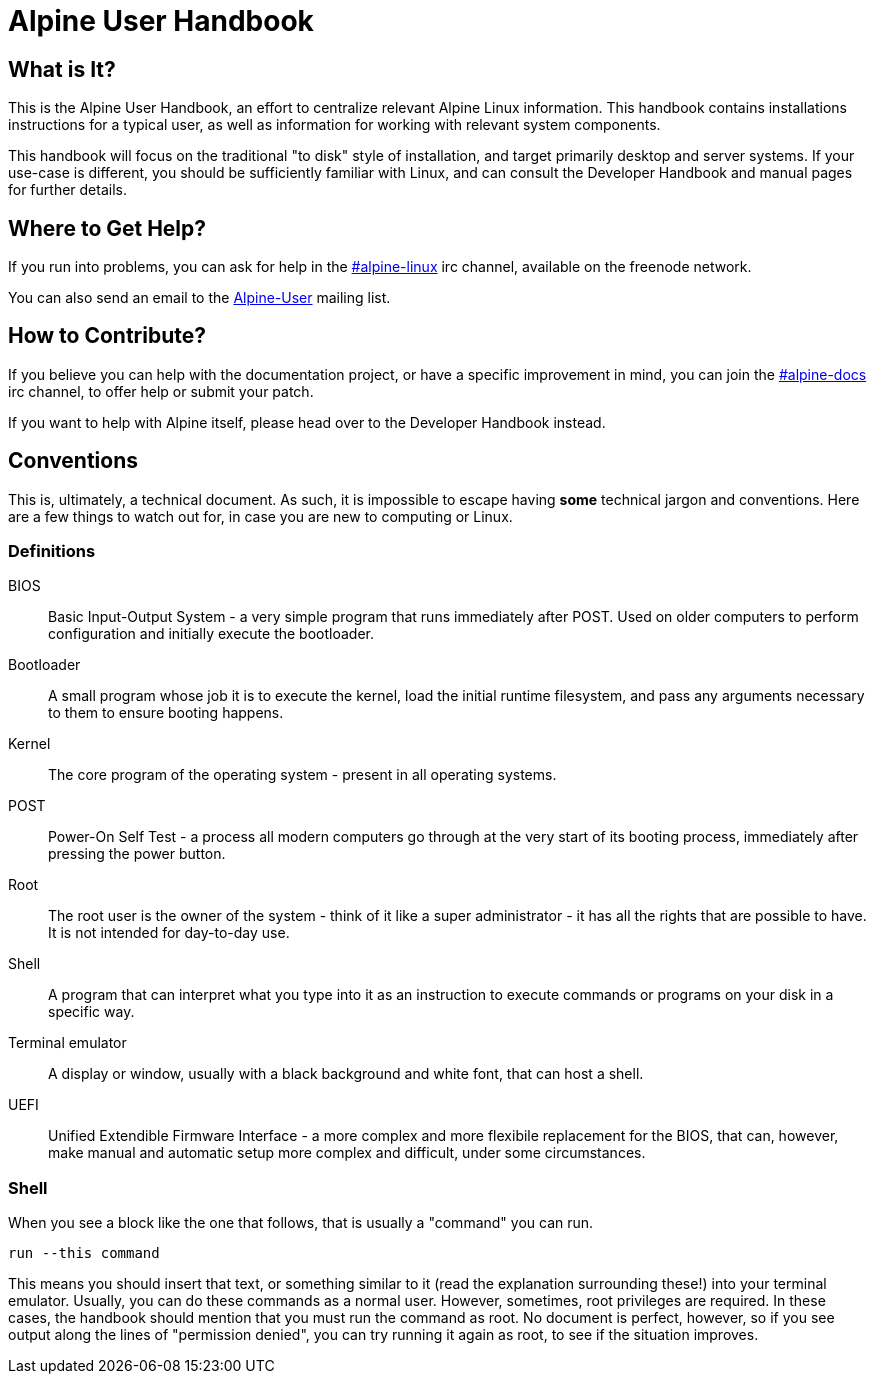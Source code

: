 = Alpine User Handbook

== What is It?
This is the Alpine User Handbook, an effort to centralize relevant Alpine Linux information.
This handbook contains installations instructions for a typical user, as well as information for working with relevant system components.

This handbook will focus on the traditional "to disk" style of installation, and target primarily desktop and server systems.
If your use-case is different, you should be sufficiently familiar with Linux, and can consult the Developer Handbook and manual pages for further details.

== Where to Get Help?
// MAINT: mailing lists and irc channels
If you run into problems, you can ask for help in the irc://chat.freenode.net/#alpine-linux[#alpine-linux] irc channel, available on the freenode network.

You can also send an email to the mailto:alpine-user@lists.alpinelinux.org[Alpine-User] mailing list.

== How to Contribute?
// MAINT: irc channels
If you believe you can help with the documentation project, or have a specific improvement in mind, you can join the irc://chat.freenode.net/#alpine-docs[#alpine-docs] irc channel, to offer help or submit your patch.

// TODO: add link to developer handbook once it's done
If you want to help with Alpine itself, please head over to the Developer Handbook instead.

== Conventions
This is, ultimately, a technical document.
As such, it is impossible to escape having *some* technical jargon and conventions.
Here are a few things to watch out for, in case you are new to computing or Linux.

=== Definitions

BIOS::
Basic Input-Output System - a very simple program that runs immediately after POST.
Used on older computers to perform configuration and initially execute the bootloader.
Bootloader::
A small program whose job it is to execute the kernel, load the initial runtime filesystem, and pass any arguments necessary to them to ensure booting happens.
Kernel::
The core program of the operating system - present in all operating systems.
POST::
Power-On Self Test - a process all modern computers go through at the very start of its booting process, immediately after pressing the power button.
Root::
The root user is the owner of the system - think of it like a super administrator - it has all the rights that are possible to have.
It is not intended for day-to-day use.
Shell::
A program that can interpret what you type into it as an instruction to execute commands or programs on your disk in a specific way.
Terminal emulator::
A display or window, usually with a black background and white font, that can host a shell.
UEFI::
Unified Extendible Firmware Interface - a more complex and more flexibile replacement for the BIOS, that can, however, make manual and automatic setup more complex and difficult, under some circumstances.

=== Shell
When you see a block like the one that follows, that is usually a "command" you can run.

[source,sh]
----
run --this command
----

This means you should insert that text, or something similar to it (read the explanation surrounding these!) into your terminal emulator.
Usually, you can do these commands as a normal user.
However, sometimes, root privileges are required.
In these cases, the handbook should mention that you must run the command as root.
No document is perfect, however, so if you see output along the lines of "permission denied", you can try running it again as root, to see if the situation improves.

// TODO: once this is public, and the mailing list is setup, modify to mention that
